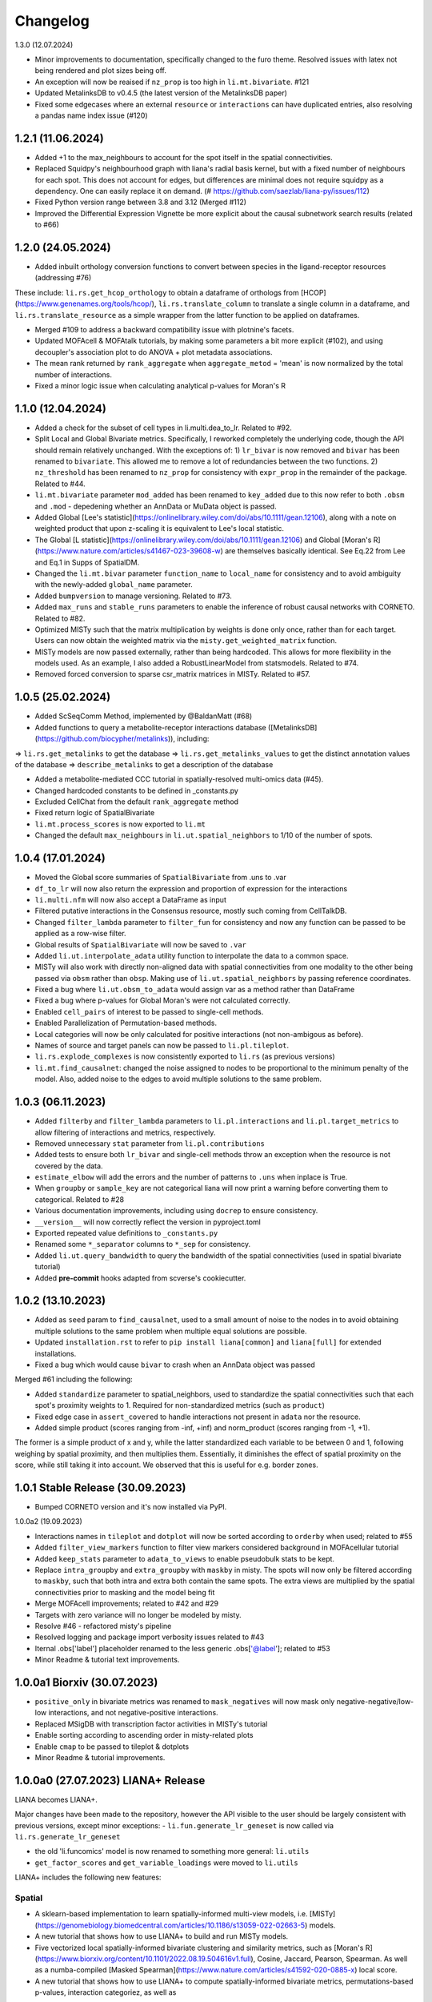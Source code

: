 Changelog
=============

1.3.0 (12.07.2024)

- Minor improvements to documentation, specifically changed to the furo theme. Resolved issues with latex not being rendered and plot sizes being off.

- An exception will now be reaised if ``nz_prop`` is too high in ``li.mt.bivariate``. #121

- Updated MetalinksDB to v0.4.5 (the latest version of the MetalinksDB paper)

- Fixed some edgecases where an external ``resource`` or ``interactions`` can have duplicated entries, also resolving a pandas name index issue (#120)


1.2.1 (11.06.2024)
-------------------------------------------------
- Added +1 to the max_neighbours to account for the spot itself in the spatial connectivities.

- Replaced Squidpy's neighbourhood graph with liana's radial basis kernel, but with a fixed number of neighbours for each spot. This does not account for edges, but differences are minimal does not require squidpy as a dependency. One can easily replace it on demand. (# https://github.com/saezlab/liana-py/issues/112)

- Fixed Python version range between 3.8 and 3.12 (Merged #112)

- Improved the Differential Expression Vignette be more explicit about the causal subnetwork search results (related to #66)

1.2.0 (24.05.2024)
-------------------------------------------------

- Added inbuilt orthology conversion functions to convert between species in the ligand-receptor resources (addressing #76)
These include: ``li.rs.get_hcop_orthology`` to obtain a dataframe of orthologs from [HCOP](https://www.genenames.org/tools/hcop/), ``li.rs.translate_column`` to translate a single column in a dataframe, and ``li.rs.translate_resource`` as a simple wrapper from the latter function to be applied on dataframes.

- Merged #109 to address a backward compatibility issue with plotnine's facets.

- Updated MOFAcell & MOFAtalk tutorials, by making some parameters a bit more explicit (#102), and using decoupler's association plot to do ANOVA + plot metadata associations.

- The mean rank returned by ``rank_aggregate`` when ``aggregate_metod`` = 'mean' is now normalized by the total number of interactions.

- Fixed a minor logic issue when calculating analytical p-values for Moran's R


1.1.0 (12.04.2024)
-------------------------------------------------

- Added a check for the subset of cell types in li.multi.dea_to_lr. Related to #92.

- Split Local and Global Bivariate metrics. Specifically, I reworked completely the underlying code, though the API should remain relatively unchanged. With the exceptions of: 1) ``lr_bivar`` is now removed and ``bivar`` has been renamed to ``bivariate``. This allowed me to remove a lot of redundancies between the two functions. 2) ``nz_threshold`` has been renamed to ``nz_prop`` for consistency with ``expr_prop`` in the remainder of the package. Related to #44.

- ``li.mt.bivariate`` parameter ``mod_added`` has been renamed to ``key_added`` due to this now refer to both ``.obsm`` and ``.mod`` - depedening whether an AnnData or MuData object is passed.

- Added Global [Lee's statistic](https://onlinelibrary.wiley.com/doi/abs/10.1111/gean.12106), along with a note on weighted product that upon z-scaling it is equivalent to Lee's local statistic.

- The Global [L statistic](https://onlinelibrary.wiley.com/doi/abs/10.1111/gean.12106) and Global [Moran's R](https://www.nature.com/articles/s41467-023-39608-w) are themselves basically identical. See Eq.22 from Lee and Eq.1 in Supps of SpatialDM.

- Changed the ``li.mt.bivar`` parameter ``function_name`` to ``local_name`` for consistency and to avoid ambiguity with the newly-added ``global_name`` parameter.

- Added ``bumpversion`` to manage versioning. Related to #73.

- Added ``max_runs`` and ``stable_runs`` parameters to enable the inference of robust causal networks with CORNETO. Related to #82.

- Optimized MISTy such that the matrix multiplication by weights is done only once, rather than for each target. Users can now obtain the weighted matrix via the ``misty.get_weighted_matrix`` function.

- MISTy models are now passed externally, rather than being hardcoded. This allows for more flexibility in the models used. As an example, I also added a RobustLinearModel from statsmodels. Related to #74.

- Removed forced conversion to sparse csr_matrix matrices in MISTy. Related to #57.

1.0.5 (25.02.2024)
-------------------------------------------------

- Added ScSeqComm Method, implemented by @BaldanMatt (#68)

- Added functions to query a metabolite-receptor interactions database ([MetalinksDB](https://github.com/biocypher/metalinks)), including:
=> ``li.rs.get_metalinks`` to get the database
=> ``li.rs.get_metalinks_values`` to get the distinct annotation values of the database
=> ``describe_metalinks`` to get a description of the database

- Added a metabolite-mediated CCC tutorial in spatially-resolved multi-omics data (#45).

- Changed hardcoded constants to be defined in _constants.py

- Excluded CellChat from the default ``rank_aggregate`` method

- Fixed return logic of SpatialBivariate

- ``li.mt.process_scores`` is now exported to ``li.mt``

- Changed the default ``max_neighbours`` in ``li.ut.spatial_neighbors`` to 1/10 of the number of spots.

1.0.4 (17.01.2024)
-------------------------------------------------

- Moved the Global score summaries of ``SpatialBivariate`` from .uns to .var

- ``df_to_lr`` will now also return the expression and proportion of expression for the interactions

- ``li.multi.nfm`` will now also accept a DataFrame as input

- Filtered putative interactions in the Consensus resource, mostly such coming from CellTalkDB.

- Changed ``filter_lambda`` parameter to ``filter_fun`` for consistency and now any function can be passed to be applied as a row-wise filter.

- Global results of ``SpatialBivariate`` will now be saved to ``.var``

- Added ``li.ut.interpolate_adata`` utility function to interpolate the data to a common space.

- MISTy will also work with directly non-aligned data with spatial connectivities from one modality to the other being passed via ``obsm`` rather than ``obsp``. Making use of ``li.ut.spatial_neighbors`` by passing reference coordinates.

- Fixed a bug where ``li.ut.obsm_to_adata`` would assign var as a method rather than DataFrame

- Fixed a bug where p-values for Global Moran's were not calculated correctly.

- Enabled ``cell_pairs`` of interest to be passed to single-cell methods.

- Enabled Parallelization of Permutation-based methods.

- Local categories will now be only calculated for positive interactions (not non-ambigous as before).

- Names of source and target panels can now be passed to ``li.pl.tileplot``.

- ``li.rs.explode_complexes`` is now consistently exported to ``li.rs`` (as previous versions)

- ``li.mt.find_causalnet``: changed the noise assigned to nodes to be proportional to the minimum penalty of the model. Also, added noise to the edges to avoid multiple solutions to the same problem.


1.0.3 (06.11.2023)
-------------------------------------------------

- Added ``filterby`` and ``filter_lambda`` parameters to ``li.pl.interactions`` and ``li.pl.target_metrics`` to allow filtering of interactions and metrics, respectively.

- Removed unnecessary ``stat`` parameter from ``li.pl.contributions``

- Added tests to ensure both ``lr_bivar`` and single-cell methods throw an exception when the resource is not covered by the data.

- ``estimate_elbow`` will add the errors and the number of patterns to ``.uns`` when inplace is True.

- When ``groupby`` or ``sample_key`` are not categorical liana will now print a warning before converting them to categorical. Related to #28

- Various documentation improvements, including using ``docrep`` to ensure consistency.

- ``__version__`` will now correctly reflect the version in pyproject.toml

- Exported repeated value definitions to ``_constants.py``

- Renamed some ``*_separator`` columns to ``*_sep`` for consistency.

- Added ``li.ut.query_bandwidth`` to query the bandwidth of the spatial connectivities (used in spatial bivariate tutorial)

- Added **pre-commit** hooks adapted from scverse's cookiecutter.


1.0.2 (13.10.2023)
-------------------------------------------------
- Added as ``seed`` param to ``find_causalnet``, used to a small amount of noise to the nodes in to avoid obtaining multiple solutions to the same problem when multiple equal solutions are possible.

- Updated ``installation.rst`` to refer to ``pip install liana[common]`` and ``liana[full]`` for extended installations.

- Fixed a bug which would cause ``bivar`` to crash when an AnnData object was passed

Merged #61 including the following:

- Added ``standardize`` parameter to spatial_neighbors, used to standardize the spatial connectivities such that each spot's proximity weights to 1. Required for non-standardized metrics (such as ``product``)

- Fixed edge case in ``assert_covered`` to handle interactions not present in ``adata`` nor the resource.

- Added simple product (scores ranging from -inf, +inf) and norm_product (scores ranging from -1, +1).
The former is a simple product of x and y, while the latter standardized each variable to be between 0 and 1, following weighing by spatial proximity, and then multiplies them.
Essentially, it diminishes the effect of spatial proximity on the score, while still taking it into account. We observed that this is useful for e.g. border zones.


1.0.1 Stable Release (30.09.2023)
-------------------------------------------------

- Bumped CORNETO version and it's now installed via PyPI.

1.0.0a2 (19.09.2023)

- Interactions names in ``tileplot`` and ``dotplot`` will now be sorted according to ``orderby`` when used; related to #55

- Added ``filter_view_markers`` function to filter view markers considered background in MOFAcellular tutorial

- Added ``keep_stats`` parameter to ``adata_to_views`` to enable pseudobulk stats to be kept.

- Replace ``intra_groupby`` and ``extra_groupby`` with ``maskby`` in misty.
  The spots will now only be filtered according to ``maskby``, such that both intra and extra both contain the same spots.
  The extra views are multiplied by the spatial connectivities prior to masking and the model being fit

- Merge MOFAcell improvements; related to #42 and #29

- Targets with zero variance will no longer be modeled by misty.

- Resolve #46 - refactored misty's pipeline

- Resolved logging and package import verbosity issues related to #43

- Iternal .obs['label'] placeholder renamed to the less generic .obs['@label']; related to #53

- Minor Readme & tutorial text improvements.


1.0.0a1 Biorxiv (30.07.2023)
---------------------------------------------------------

- ``positive_only`` in bivariate metrics was renamed to ``mask_negatives`` will now mask only negative-negative/low-low interactions, and not negative-positive interactions.

- Replaced MSigDB with transcription factor activities in MISTy's tutorial

- Enable sorting according to ascending order in misty-related plots

- Enable ``cmap`` to be passed to tileplot & dotplots

- Minor Readme & tutorial improvements.


1.0.0a0 (27.07.2023) LIANA+ Release
---------------------------------------------------------

LIANA becomes LIANA+.

Major changes have been made to the repository, however the API visible to the user should be largely consistent with previous versions, except minor exceptions:
- ``li.fun.generate_lr_geneset`` is now called via ``li.rs.generate_lr_geneset``

- the old 'li.funcomics' model is now renamed to something more general: ``li.utils``

- ``get_factor_scores`` and ``get_variable_loadings`` were moved to ``li.utils``


LIANA+ includes the following new features:

Spatial
~~~~~~~~~~~~~~~~~~~~~~~~~~~~~~~~~~~~~~~~~~~~~~~~~~~~~~~~~~~~~

- A sklearn-based implementation to learn spatially-informed multi-view models, i.e. [MISTy](https://genomebiology.biomedcentral.com/articles/10.1186/s13059-022-02663-5) models.

- A new tutorial that shows how to use LIANA+ to build and run MISTy models.

- Five vectorized local spatially-informed bivariate clustering and similarity metrics, such as [Moran's R](https://www.biorxiv.org/content/10.1101/2022.08.19.504616v1.full), Cosine, Jaccard, Pearson, Spearman. As well as a numba-compiled [Masked Spearman](https://www.nature.com/articles/s41592-020-0885-x) local score.

- A new tutorial that shows how to use LIANA+ to compute spatially-informed bivariate metrics, permutations-based p-values, interaction categoriez, as well as
how to summarize those into patterns using NMF.

- A radial basis kernel is implemented to calculate spot/cell connectivities (spatial connectivities); this is used by the spatially-informed bivariate metrics and MISTy.
It mirrors [squidpy's](https://squidpy.readthedocs.io/en/stable/) ``sq.gr.spatial_neighbors`` function, and is hence interchangeable with it.


Handling multiple modalities
~~~~~~~~~~~~~~~~~~~~~~~~~~~~~~~~~~~~~~~~~~~~~~~~~~~~~~~~~~~~~

- LIANA+ will now work with multi-modal data, i.e. it additionally support MuData objects as well as AnnData objects.
The API visible to the user is the same, but the underlying implementation is different.

- These come with a new tutorial that shows how to use LIANA+ with multi-modal (CITE-Seq) data, along with inbuilt transformations.

- The same API is also adapted by the local bivariate metrics, i.e. they can also be used with multi-modal data.


Multi-conditions
~~~~~~~~~~~~~~~~~~~~~~~~~~~~~~~~~~~~~~~~~~~~~~~~~~~~~~~~~~~~~

- A utility function has been added that will take any dataframe with various statistics and append it to information from AnnData objects;
thus creating a multi-condition dataframe in the format of LIANA.

- A new tutorial that shows how to use PyDESeq2 together with this utility function has been added, essentially a tutorial on "Hypothesis-driven CCC".

Visualizations
~~~~~~~~~~~~~~~~~~~~~~~~~~~~~~~~~~~~~~~~~~~~~~~~~~~~~~~~~~~~~

- A tileplot (``li.pl.tileplot``) has been added to better visualize ligands and receptors independently.

- MISTy-related visualizations have been added to vislualize view contributions and performance, and interaction coefficients/importances.

- A simple plot ``li.pl.connectivity`` is added to show spatial connectivities

Others
~~~~~~~~~~~~~~~~~~~~~~~~~~~~~~~~~~~~~~~~~~~~~~~~~~~~~~~~~~~~~

- A Causal Network inference function has been added to infer downstream signalling networks. This is currently placed in the tutorial with PyDESeq2.

- An elbow approximation approach has been added to the NMF module, to help with the selection of the number of patterns.

- Various utility functions to simplify AnnData extraction/conversion, Matrix transformations, etc (added to ``li.ut``)

Note: this is just an overview of the new features, for details please refer to the tutorials, API, and documentation.



0.1.9 (06.06.2023)
-----------------------------------------------------------------

- Fixed issues with deprecated params of pandas.DataFrame.to_csv & .assert_frame_equal in tests

- ``multi.get_variable_loadings`` will now return all factors

- Added source & target params to ``fun.generate_lr_geneset``

- Refactored ``sc._Method._get_means_perms`` & related scoring functions to be more efficient.
 ``None`` can now be passed to n_perms to avoid permutations - these are only relevant if specificity is assumed to be relevant.

- LIANA's aggregate method can now be customized to include any method of choice (added an example to basic_usage).

- Removed 'Steady' aggregation from rank_aggregate

- Changed deprecated np.float to np.float32 in ``liana_pipe``, relevant for CellChat ``mat_max``.

- Method results will now be ordered by magnitude, if available, if not specificity is used.

- Added ``ligand_complex`` and ``receptor_complex`` filtering to liana's dotplot

- MOFAcellular will now work only with decoupler>=1.4.0 which implements edgeR-like filtering for the views.


0.1.8 (24.03.2023)
------------------------------------------------------------------------------------------------------------------------------

- Removed walrus operator to support Python 3.7

- Added a tutorial that shows the repurposed use of MOFA with liana to obtain intercellular communication programmes, inspired by Tensor-cell2cell

- Added a tutorial that shows the repurposed use of MOFA to the analysis of multicellular programmes as in Ramirez et al., 2023

- Added ``key_added`` parameter to save liana results to any ``adata.uns```` slot, and ``uns_key`` to use liana results from any ``adata.uns`` slot

- ``inplace`` now works as intended (i.e. only writes to ``adata.uns`` if ``inplace`` is True).


0.1.7 (08.02.2023)
------------------------------------------------------------------------------------------------------------------------------

- Fixed an edge case where subunits within the same complex with identical values resulted in duplicates. These are now arbitrarily removed according to random order.

- All methods' complexes will now be re-assembled according to the closest stat to expression that each method uses, e.g. ``cellchat`` will use ``trimeans`` and the rest ``means``.

- Added a basic liana to Tensor-cell2cell tutorial as a solution to liana issue #5

- Updated the basic tutorial

- Referred to CCC chapter from Theis' best-practices book


0.1.6 (23.01.2023)
-----------------------------------------
- Fixed issue with duplicate subunits for non-expressed LRs when ``return_all_lrs`` is True

- ``min_prop`` when working with ``return_all_lrs`` is now filled with 0s

- Added ``by_sample`` function to class Method that returns a long-format dataframe of ligand-receptors, for each sample

- Added ``dotplot_by_sample`` function to visualize ligand-receptor interactions across samples

- Refractored preprocessing of ``dotplot`` and ``dotplot_by_sample`` to a separate function

- Changed "pvals" of geometric_mean method to "gmean_pvals" for consistency

- ``to_tensor_c2c`` utility function to convert a long-format dataframe of ligand-receptor interactions by sample to Tensor-cell2cell tensor.

- Added a list to track the instances of ``MethodMeta`` class

- Added ``generate_lr_geneset`` function to generate a geneset of ligand-receptors for different prior knowledge databases


0.1.5 (11.01.2023)
-----------------------------------------
- Hotfix ``return_all_lrs`` specificity_rank being assigned to NaN

- Add test to check that ``specificity_rank`` of ``lrs_to_keep`` is equal to min(specificity_rank)

0.1.4 (11.01.2023)
-----------------------------------------

- ``rank_aggregate`` will now sort interactions according to ``magnitude_rank``.

- Fixed ``SettingWithCopyWarning`` warning when ``return_all_lrs`` is True

- Minor text improvements to the basic tutorial notebook

- Removed 'Print' from a verbose print message in ``_choose_mtx_rep``


0.1.3 (07.12.2022)
-----------------------------------------
- Added ``supp_columns`` parameter to allow any column from liana to be returned.

- Added ``return_all_lrs`` parameter to allow all interactions to be returned with a ``lrs_to_filter`` flag for the interaction that do not pass the ``expr_prop``, and each of those interactions is assigned to the worst **present** score from the ones that do pass the threshold.

- Fixed a bug where an exception was not thrown by ``assert_covered``

- Raise explicit exceptions as text in multiple places.

- Changed cellphonedb p-values column name from "pvals" to "cellphone_pvals".

0.1.2
-----------------------------------------
- Added CellChat and GeometricMean methods

0.1.1
-----------------------------------------
- Add progress bar to permutations

- Deal with adata copies to optimize RAM

- change copy to inplace, and assign to uns, rather than return adata

- remove unnecessary filtering in _pre + extend units tests


0.1.0
-----------------------------------------
- Restructure API further

- Submit to PIP


0.0.3
-----------------------------------------
- Added a filter according to ``min_cells`` per cell identity

- prep_check_adata will now assert that ``groupby`` exists

- extended test_pre.py tests

- restructured the API to be more scverse-like

0.0.2
-----------------------------------------

- Added ``dotplot`` as a visualization option

- Added ``basic_usage`` tutorial

0.0.1
-----------------------------------------

First release alpha version of **liana-py**

- Re-implementations of:
    - CellPhoneDB

    - NATMI

    - SingleCellSignalR

    - Connectome

    - logFC

    - Robust aggregate rank

- Ligand-receptor resources as generated via OmniPathR.
